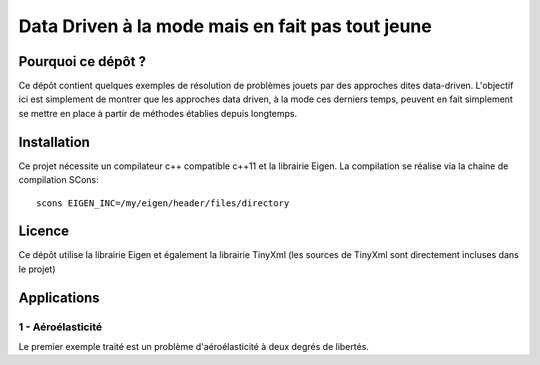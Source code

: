 
Data Driven à la mode mais en fait pas tout jeune
=================================================

Pourquoi ce dépôt ?
-------------------

Ce dépôt contient quelques exemples de résolution de problèmes jouets par des approches dites data-driven. L'objectif ici est simplement de montrer que les approches data driven, à la mode ces derniers temps, peuvent en fait simplement se mettre en place à partir de méthodes établies depuis longtemps. 

Installation
------------

Ce projet nécessite un compilateur c++ compatible c++11 et la librairie Eigen. La compilation se réalise via la chaine de compilation SCons::

  scons EIGEN_INC=/my/eigen/header/files/directory

Licence
-------


Ce dépôt utilise la librairie Eigen et également la librairie TinyXml (les sources de TinyXml sont directement incluses dans le projet)


Applications
------------

1 - Aéroélasticité
^^^^^^^^^^^^^^^^^^ 

Le premier exemple traité est un problème d'aéroélasticité à deux degrés de libertés. 

.. figure::

   images/airfoil_1.png






  

